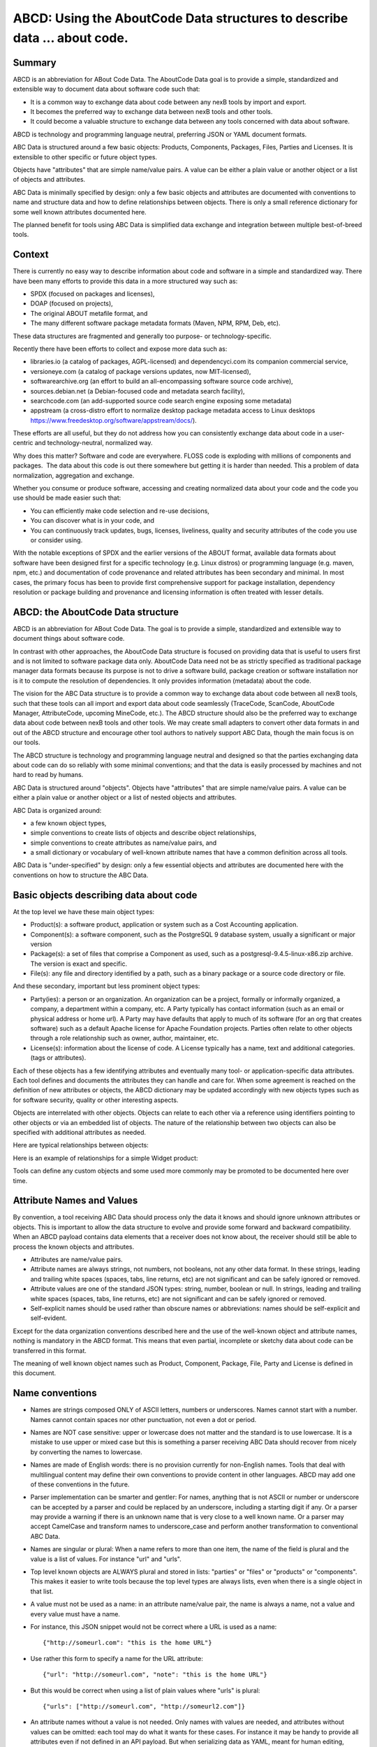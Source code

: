 ABCD: Using the AboutCode Data structures to describe data ... about code.
==========================================================================

Summary
-------

ABCD is an abbreviation for ABout Code Data. The AboutCode Data goal is
to provide a simple, standardized and extensible way to document data
about software code such that:

-  It is a common way to exchange data about code between any nexB tools
   by import and export.

-  It becomes the preferred way to exchange data between nexB tools and
   other tools.

-  It could become a valuable structure to exchange data between any
   tools concerned with data about software.

ABCD is technology and programming language neutral, preferring JSON or
YAML document formats.

ABC Data is structured around a few basic objects: Products, Components,
Packages, Files, Parties and Licenses. It is extensible to other
specific or future object types.

Objects have "attributes" that are simple name/value pairs. A value can
be either a plain value or another object or a list of objects and
attributes.

ABC Data is minimally specified by design: only a few basic objects and
attributes are documented with conventions to name and structure data
and how to define relationships between objects. There is only a small
reference dictionary for some well known attributes documented here.

The planned benefit for tools using ABC Data is simplified data exchange
and integration between multiple best-of-breed tools.

Context
-------

There is currently no easy way to describe information about code and
software in a simple and standardized way. There have been many efforts
to provide this data in a more structured way such as:

-  SPDX (focused on packages and licenses),
-  DOAP (focused on projects),
-  The original ABOUT metafile format, and
-  The many different software package metadata formats (Maven, NPM,
   RPM, Deb, etc).

These data structures are fragmented and generally too purpose- or
technology-specific.

Recently there have been efforts to collect and expose more data such
as:

-  libraries.io (a catalog of packages, AGPL-licensed) 
   and dependencyci.com its companion commercial service,
-  versioneye.com (a catalog of package versions updates, now
   MIT-licensed),
-  softwarearchive.org (an effort to build an all-encompassing software
   source code archive),
-  sources.debian.net (a Debian-focused code and metadata search
   facility),
-  searchcode.com (an add-supported source code search engine exposing
   some metadata)
-  appstream (a cross-distro effort to normalize desktop package
   metadata access to Linux desktops
   https://www.freedesktop.org/software/appstream/docs/).

These efforts are all useful, but they do not address how you can
consistently exchange data about code in a user-centric and
technology-neutral, normalized way.

Why does this matter? Software and code are everywhere. FLOSS code is
exploding with millions of components and packages.  The data about this
code is out there somewhere but getting it is harder than needed. This a
problem of data normalization, aggregation and exchange.  

Whether you consume or produce software, accessing and creating
normalized data about your code and the code you use should be made
easier such that:

-  You can efficiently make code selection and re-use decisions,

-  You can discover what is in your code, and

-  You can continuously track updates, bugs, licenses, liveliness,
   quality and security attributes of the code you use or consider
   using.

With the notable exceptions of SPDX and the earlier versions of the
ABOUT format, available data formats about software have been designed
first for a specific technology (e.g. Linux distros) or programming
language (e.g. maven, npm, etc.) and documentation of code provenance
and related attributes has been secondary and minimal. In most cases,
the primary focus has been to provide first comprehensive support for
package installation, dependency resolution or package building and
provenance and licensing information is often treated with lesser
details.


ABCD: the AboutCode Data structure
----------------------------------

ABCD is an abbreviation for ABout Code Data. The goal is to provide a
simple, standardized and extensible way to document things about
software code.

In contrast with other approaches, the AboutCode Data structure is
focused on providing data that is useful to users first and is not
limited to software package data only. AboutCode Data need not
be as strictly specified as traditional package manager data formats
because its purpose is not to drive a software build, package creation
or software installation nor is it to compute the resolution of
dependencies. It only provides information (metadata) about the code.

The vision for the ABC Data structure is to provide a common way to
exchange data about code between all nexB tools, such that these tools
can all import and export data about code seamlessly (TraceCode,
ScanCode, AboutCode Manager, AttributeCode, upcoming MineCode, etc.).
The ABCD structure should also be the preferred way to exchange data
about code between nexB tools and other tools. We may create small
adapters to convert other data formats in and out of the ABCD structure
and encourage other tool authors to natively support ABC Data, though
the main focus is on our tools.

The ABCD structure is technology and programming language neutral and
designed so that the parties exchanging data about code can do so
reliably with some minimal conventions; and that the data is easily
processed by machines and not hard to read by humans.

ABC Data is structured around "objects". Objects have "attributes" that
are simple name/value pairs. A value can be either a plain value or
another object or a list of nested objects and attributes.

ABC Data is organized around:

-  a few known object types,

-  simple conventions to create lists of objects and describe object
   relationships,

-  simple conventions to create attributes as name/value pairs, and

-  a small dictionary or vocabulary of well-known attribute names that
   have a common definition across all tools.

ABC Data is "under-specified" by design: only a few essential objects
and attributes are documented here with the conventions on how to
structure the ABC Data.


Basic objects describing data about code
----------------------------------------

At the top level we have these main object types:

-  Product(s): a software product, application or system such as a Cost
   Accounting application.

-  Component(s): a software component, such as the PostgreSQL 9 database
   system, usually a significant or major version

-  Package(s): a set of files that comprise a Component as used, such as
   a postgresql-9.4.5-linux-x86.zip archive. The version is exact and
   specific.

-  File(s): any file and directory identified by a path, such as a
   binary package or a source code directory or file.


And these secondary, important but less prominent object types:

-  Party(ies): a person or an organization. An organization can be a
   project, formally or informally organized, a company, a department
   within a company, etc. A Party typically has contact information
   (such as an email or physical address or home url). A Party may have
   defaults that apply to much of its software (for an org that creates
   software) such as a default Apache license for Apache Foundation
   projects. Parties often relate to other objects through a
   role relationship such as owner, author, maintainer, etc.

-  License(s): information about the license of code. A License
   typically has a name, text and additional categories. (tags or
   attributes).


Each of these objects has a few identifying attributes and eventually
many tool- or application-specific data attributes. Each tool defines
and documents the attributes they can handle and care for. When some
agreement is reached on the definition of new attributes or objects, the
ABCD dictionary may be updated accordingly with new objects types such
as for software security, quality or other interesting aspects.

Objects are interrelated with other objects. Objects can relate to each
other via a reference using identifiers pointing to other objects or via
an embedded list of objects. The nature of the relationship between two
objects can also be specified with additional attributes as needed.

Here are typical relationships between objects:

|image1|

Here is an example of relationships for a simple Widget product:

|image2|

Tools can define any custom objects and some used more commonly may be
promoted to be documented here over time.


Attribute Names and Values
--------------------------

By convention, a tool receiving ABC Data should process only the data it
knows and should ignore unknown attributes or objects. This is important
to allow the data structure to evolve and provide some forward and
backward compatibility. When an ABCD payload contains data elements that
a receiver does not know about, the receiver should still be able to
process the known objects and attributes.

-  Attributes are name/value pairs.

-  Attribute names are always strings, not numbers, not booleans, not any
   other data format. In these strings, leading and trailing white spaces
   (spaces, tabs, line returns, etc) are not significant and can be safely
   ignored or removed.

-  Attribute values are one of the standard JSON types: string, number,
   boolean or null. In strings, leading and trailing white spaces (spaces,
   tabs, line returns, etc) are not significant and can be safely ignored
   or removed.

-  Self-explicit names should be used rather than obscure names or
   abbreviations: names should be self-explicit and self-evident.

Except for the data organization conventions described here and the use
of the well-known object and attribute names, nothing is mandatory in
the ABCD format. This means that even partial, incomplete or sketchy
data about code can be transferred in this format.

The meaning of well known object names such as Product, Component,
Package, File, Party and License is defined in this document.


Name conventions
----------------

-  Names are strings composed ONLY of ASCII letters, numbers or
   underscores. Names cannot start with a number. Names cannot contain
   spaces nor other punctuation, not even a dot or period.

-  Names are NOT case sensitive: upper or lowercase does not matter and
   the standard is to use lowercase. It is a mistake to use upper or
   mixed case but this is something a parser receiving ABC Data should
   recover from nicely by converting the names to lowercase.

-  Names are made of English words: there is no provision currently for
   non-English names. Tools that deal with multilingual content may
   define their own conventions to provide content in other languages.
   ABCD may add one of these conventions in the future.

-  Parser implementation can be smarter and gentler: For names, anything
   that is not ASCII or number or underscore can be accepted by a parser
   and could be replaced by an underscore, including a starting digit if
   any. Or a parser may provide a warning if there is an unknown name
   that is very close to a well known name. Or a parser may accept
   CamelCase and transform names to underscore_case and perform another
   transformation to conventional ABC Data.

-  Names are singular or plural: When a name refers to more than one
   item, the name of the field is plural and the value is a list of
   values. For instance "url" and "urls".

-  Top level known objects are ALWAYS plural and stored in lists:
   "parties" or "files" or "products" or "components". This makes it
   easier to write tools because the top level types are always lists,
   even when there is a single object in that list.

-  A value must not be used as a name: in an attribute name/value pair,
   the name is always a name, not a value and every value must have a
   name.

-  For instance, this JSON snippet would not be correct where a URL is
   used as a name::

       {"http://someurl.com": "this is the home URL"}

-  Use rather this form to specify a name for the URL attribute::
    
       {"url": "http://someurl.com", "note": "this is the home URL"}

-  But this would be correct when using a list of plain values where
   "urls" is plural::
    
       {"urls": ["http://someurl.com", "http://someurl2.com"]}

-  An attribute names without a value is not needed. Only names with
   values are needed, and attributes without values can be omitted: each
   tool may do what it wants for these cases. For instance it may be handy
   to provide all attributes even if not defined in an API payload. But
   when serializing data as YAML, meant for human editing, including all
   empty values may not help with reading and processing the YAML text.
   An undefined attribute without a set value should be assigned with
   the null JSON value: this has the same meaning as if the attribute
   was not specified and absent from the payload. If you want to specify
   that an attribute has an empty value and does not have a value (as
   opposed to have an unknown value) use an empty string instead.

-  Avoid abbreviated names, with some exceptions. Names should always be
   fully spelled out except for:

    -  url: uniform resource locator
    -  uri: uniform resource identifier
    -  urn: uniform resource name
    -  vcs: version control system
    -  uuid: universally unique identifier, used for uuid4 string
       `https://tools.ietf.org/html/rfc4122.html <https://tools.ietf.org/html/rfc4122.html&sa=D&ust=1487355496775000&usg=AFQjCNFPvpqA_MFbGaOmykUF8a5GGUKRSw>`__ 
    -  id: identifier
    -  info: information
    -  os: operating system
    -  arch: architecture

-  For some common names we use the common compound form such as:

    -  codebase: and not code_base
    -  filename: and not file_name
    -  homepage: and not home_page

Well known attribute names include:

-  name: the name of a product, component, license or package.
-  version: the version of a product, component, package.
-  description: description text.
-  type: some type information about an object. For instance, a File
   type could be: directory, file or link.
-  keywords: a list of keywords about an object. For example, the
   keywords of a component used to "tag" a component.
-  path: the value is the path to a file or directory, either absolute
   or relative and using the POSIX convention (a forward slash as
   separator). For Windows paths, replace backslash with forward
   slashes. Directories should end with a slash in a canonical form.
-  key: the value is some key string, slug-like, case-insensitive and
   composed only of ASCII letters and digits, dash, dot and underscore.
   No white spaces. For example: org.apache.maven-parent
-  role: the value describes the role of a Party in a relationship with
   other objects. For instance a Party may be the
   "owner" or "author" of a Component or Package.
-  uuid: a uuid4 string
   `https://tools.ietf.org/html/rfc4122.html <https://tools.ietf.org/html/rfc4122.html>`__ 
-  algorithms for checksums: to store checksums we use a name/value
   pairs where the name is an algorithm such as sha1 and the value is a
   checksum in hexadecimal such as "sha1": "asasa231212" . The value is
   the standard/default string created by command line tools such as
   sha1sum. Supported algorithms may evolve over time. Common checksums
   include md5, sha1, sha256, sha512.
-  notes: some text notes. This is an exception to the singular/plural
   rule for names: notes is a single text field and not a list.

As the usage of the ABCD structure matures, more well known names will
be documented in a vocabulary.


Value conventions
-----------------

-  Attribute values are one of the standard JSON types: string, number,
   boolean or null. In strings, leading and trailing white spaces
   (spaces, tabs, line returns, etc) are not significant and can be
   safely ignored or removed.

-  To represent a date/time use the ISO format such as 2016-08-15
   defaulting to UTC time zone if the time zone is not specified in the
   date/time stamp.

-  All string values are UTF-8 encoded.


Well known name prefixes or suffixes can be used to provide a type hint
for the value type or meaning:

-  xxx_count, xxx_number, xxx_level: the value is an integer number.
   Example: results_count or curation_level

-  date_xxx or xxx_date: the value is a date/time stamp in ISO format
   such as 2016-08-16 (See https://www.ietf.org/rfc/rfc3339.txt ).
   Examples: last_modified_date, date_created

-  xxx_url: the value is a URL for web http(s) or ftp url that points
   to an existing valid web resource (that could possibly no longer
   exist on the web). Example: homepage_url or api_url

-  xxx_uri: the value is a URI typically used as an identifier that may
   not point to an existing web resource. Example:
   git://github.com/nexb/scancode-toolkit

-  xxx_file or xxx_path: the value is a file path. This can come handy
   for external files such as a license file. Example: notice_file

-  xxx_filename: the value is a file name. Example: notice_filename

-  xxx_text: the value is a long text. This is only a hint that it may
   be large and may span multiple lines. Example: notice_text

-  xxx_line: such as start_line and end_line: the value is a line
   number. The first line number is 1.

-  xxx_status: such as configuration_status. Indicates that the value
   is about some status.

-  xxx_name: such as short_name. Indicates that the value is a name.
   Commonly used for long_name, short_name. The bare name shout be
   preferred for the obvious and most common way an object is named.

-  xxx_flag, is_xxx, has_xxx: such as is_license_notice. Indicates
   that the string value is a boolean.


Object identifiers
------------------

We like objects to be identifiable. There is a natural way to identify
and name most objects: for instance, the full name of a person or
organization or the name and version of a Component or Package or the
path to a File, are all natural identifiers to an object.

However, natural names are not always enough to fully identify an object
and may need extra context to reference an object unambiguously. There
could be several persons or organizations with the same name at a
different address. Or the foo-1.4 Package could be available as a
public RubyGem and also as an NPM; or a private Python package foo-1.4
has been created by a company and is also available on Pypi. Or the
"foo" Package is the name of a Linux Package, an NPM and a Ruby Package
but these three packages are for unrelated components.

Hence each object may need several attributes to be fully identifiable.

For example, public package managers ensure that a name is unique within
the confines of a source. "logging" is the unique name of a single
Sourceforge project at 
`https://sourceforge.net/projects/logging/ <https://sourceforge.net/projects/logging/>`__ .
"logging" is the unique name of an Apache project at the Apache
Foundation `http://logging.apache.org/ <http://logging.apache.org/>`__ .

Yet, these two names point to completely different software. In most
cases, providing information about the "source" where an identifier is
guaranteed to be unique is enough to ensure proper identification. This
"source" is easily identified by its internet source name, and an
internet source name is guaranteed to be unique globally. The "source"
of identifiers is not mandatory but it is strongly encouraged to use as
an attribute to provide good unique identifiers. Still, tools exchanging
ABC Data must be able to exchange under-specified and partially
identified data and may sometimes rely on comparing many attributes of
two objects to decide if they are the same.

The minimal way to identify top level objects is the combination of a
"source" and a unique identifier within this source. The source can be
implicit when two parties are exchanging data privately or explicit
using the "source" attribute.

Within a source, we use the most obvious and natural identifies for an
object. For example:

-  For Products, Components and Packages we can use their name and
   version.

-  For Files we use a path of a file or directory, possibly relative to
   a package or a product codebase; or a checksum of a file or archive
   such as a sha1.

-  For Parties, we use a name possibly supplemented with a URL or email.

-  For all object types we can use a "universally unique id" or UUID-4
   (https://tools.ietf.org/html/rfc4122.html)

-  For all object types, we can use a key, which is a slug-like string
   identifier such as a license key.

-  For all object types, we can use a URN
   (https://en.wikipedia.org/wiki/Uniform_resource_name) Tools may
   also define their own URNs, namespaces and names such as a DejaCode
   urn is, urn:dje:component:16fusb:1.0



Beyond direct identification, an object may have several alternative
identifiers, aka "external references". For instance a Package may have
different names and slightly different versions in the Linux, Debian or
Fedora distros and a Pypi Package with yet another name where all these
Packages are for the same Component and the same code. Or a Party such
as the Eclipse Foundation may be named differently in DejaCode and the
NVD CPEs.

To support these cases, the "external_reference(s)" attribute can be
used where needed in any object to reference one or more external
identifiers and what is the source for this identifier (note: "external"
is really a matter of point of view of who owns or produces the ABC
Data).  An attribute with name suffix of "xxx_reference" may also be
used to provide a simpler external reference, such as "approval_reference".


For example, this ABC Data could describe the external id of Party to a
CPE and to TechnoPedia (here in a YAML format)::

    parties:
      - name: Apache Foundation
        homepage_url: http://apache.org
        type: organization
        external_references:
            - source: nvd.nist.gov
              identifier: apache
            - source: technopedia.com
              identifier: Apache Foundation (The)
            - source: googlecode.com
              identifier: apache-foundation

Other identifiers may also be used, as needed by some tools, such as
in hyperlinked APIs.


Organizing data and relationships
---------------------------------

Describing relationships between objects is essential in AboutCode Data.
There are two ways to describe these relationships: by referencing or by
embedding objects.

When using a reference, you relate objects by providing identifiers to
these objects and may provide additional object details in separate
lists. When embedding, you include not only the reference but also the
related object details in another object data. This could include all
data about an object or a subset as needed.

For example, this components list embeds a list of two packages. 

Note: "components" is always a list, *even when it has a single component*::

    {"components": [{
        "source": "http://apache.org",
        "name": "Apache httpd",
        "version": "2.3",
        "packages": [
            {"name": "httpd", 
             "version": "2.3.4", 
             "download_url": "http://apache.org/dist/httpd/httpd-2.3.4.zip",
             "sha1": "acbf23256361abcdf", 
             "size": 3267, 
             "filename": "httpd-2.3.4.zip"
            },        
    
            {"name": "httpd", 
             "version": "2.3.5",
             "download_url": "http://apache.org/dist/httpd/httpd-2.3.5.tar.gz",
             "sha1": "ac8823256361adfcdf", 
             "size": 33267, 
             "filename": "httpd-2.3.5.tar.gz"
            }
        ]
    }]}


In this example, the component list references two packages that are
listed separately and uses the checksum as package identifiers for the
reference. This data is strictly equivalent to the previous example but
using a different layout. When all the data is provided, the effect of
embedding or referencing objects results in the same data, just
organized differently::

    {"components": [{
        "source": "http://apache.org",
        "name": "Apache httpd",
        "version": "2.3",
        "packages": [
            {"sha1": "aacbf23256361abcdf"},
            {"sha1": "ac8823256361adfcdf"}
        ]
    }],
    
    "packages": [
        {"name": "httpd", "version": "2.3.4",  
         "download_url":
         "http://apache.org/dist/httpd/httpd-2.3.4.zip",
         "sha1": "acbf23256361abcdf", "size": 23267, "filename": "httpd-2.3.4.zip"},
    
        {"name": "httpd", "version": "2.3.5", 
         "download_url": "http://apache.org/dist/httpd/httpd-2.3.5.tar.gz",
         "sha1": "ac8823256361adfcdf", "size": 33267, "filename": "httpd-2.3.5.tar.gz"}
    ]}

In this third example the packages are referencing one component
instead. That component is always wrapped in a components list. The
component detail data is not provided. The details may be available
elsewhere in a tool that tracks components::

    "packages": [
        {"name": "httpd", "version": "2.3.4", 
         "download_url": "http://apache.org/dist/httpd/httpd-2.3.4.zip",
         "sha1": "acbf23256361abcdf", "size": 23267, "filename": "httpd-2.3.4.zip",
         "components": [
            {"source": "http://apache.org", "name": "Apache httpd", "version": "2.3"}
         ]
        },
    
        {"name": "httpd", "version": "2.3.5", 
         "download_url":"http://apache.org/dist/httpd/httpd-2.3.5.tar.gz",
         "sha1": "ac8823256361adfcdf", "size": 33267, "filename": "httpd-2.3.5.tar.gz",
         "components": [
            {"source": "http://apache.org", "name": "Apache httpd", "version": "2.3"}
         ]
        }
    ]


Relationships can be documented with this approach in different ways.
Typically when the primary concern is about a Product, then the Product
object may embed data about its Components. When the primary concern is
Packages, they may embed or reference Products or Components or files.
For example:

-  A tool may prefer to provide data with products or components as top level
   objects. The components used in a Product are naturally embedded in the products.

-  A tool concerned more with files, will provide files as top
   level objects and may embed package details when they are found for
   a file or directory path.

-  Another tool may focus on packages and provide packages first with
   component references and possibly embedded files. A matching tool
   may provide packages first and reference matched files. The file
   paths of a package are naturally embedded in the package, though
   using references may help keep the data simpler when there is a large
   volume of files.

-  A tool that generates attribution documentation may interest
   components first and licenses or packages references second.

-  A tool dealing with security vulnerabilities may define a
   Vulnerability object and reference Packages and Files that are
   affected by a Vulnerability.

To better understand the embedding or referencing relationships:

-  using references is similar to a tabular data layout, akin to a
   relational database table structure

-  using embedding is similar to a tree data layout such as in a
   file/directory tree or nested data such as XML.

Another way to think about these relationships is a "GROUP BY" statement
in SQL. The data can be grouped-by Component, then Packages or
grouped-by Files then Components.

Both referencing and embedding layouts can be combined freely and are
not mutually exclusive. When using both at the same time, some care is
needed to avoid creating documents with conflicting or duplicated data
that is referenced and embedded at the same time.

Using references is often useful when there is an agreement on how to
reference objects between two tools or parties. For instance, when using
nexB tools, a unique and well defined license key is used to reference a
license rather than embedding the full license details. A concise
reference to the name and version of a public package from a well known
package repository such as RPM or Maven can be used to the same effect.
Or an SPDX license identifier can be used to reference an SPDX-listed
license without having to embed its full license text.

The nature of the relationship between two objects can be specified when
it is not obvious and requires some extra specification.  Each tool can
define additional attributes to document these. For instance a common
relationship between a party and a product or component is a role such
as owner. For packages a role can be maintainer, author, etc.  Or the
license of a file or package may be the "asserted" license by the
project authors. It may differ from the "detected" license from a scan
or code inspection and may further differ from a "concluded" license or
a "selected" license when there is a license choice. At the package and
license level the types of relationships documented in the SPDX
specification are a good source for more details. For example this
component references two parties where one is the author and the other
is the maintainer documented using a role attribute::

    "components": [{
        "source": "http://apache.org",
        "name": "Apache httpd",
        "version": "2.3",
        "parties": [
            {"name": "John Doe", "type": "person", "role": "author"},
            {"name": "Jane Smith", "type": "person", "role": "maintainer"},
            {"name": "Jane Smith", "type": "person", "role": "owner"},
        ]
    }]


Document format conventions
---------------------------

The default ABC Data format is JSON (though it can be serialized to
anything else that would preserve its structure). YAML is also supported
and preferred for storage of simple documents that document one or a few
top level objects and that need to be edited by a human.

The data structure by nested name/value pairs attributes and lists of
values maps naturally to the corresponding JSON and YAML constructs. In
JSON-speak these are arrays (lists) and objects (name/value pairs).

ABC Data can be provided as simple files or embedded in some API
payload. As files, their content can be either JSON or YAML and should
have either a .json or .yml extension by convention. For backwards
compatibility with previous AboutCode conventions, the .ABOUT extension
can be used for YAML documents. For instance this is used in the legacy
about_code_tool and its successors. The DocumentCode tool can store
individual attribution data in a .ABOUT yml file.

The top level structure of an ABC Data block is always a JSON object or
YAML dictionary. Depending on the context this top level structure may
be wrapped in another data structure (for instance when exchanging
AboutCode Data in some web api, the API may provide ABC Data as a
payload in a "results" or "body" or "data" block and also have some
"headers" or "meta" block).

The top level elements must contain at least one of the object names and
a list of objects such as here with a list of files::

    files:
        - path: this/foo/bar
          size: 123
          sha1: aaf35463472abcd
        - path: that/baz

Optionally an "aboutcode_version" attribute can be added at the top
level to document which version of the AboutCode Data structure is used
for a document. For example: aboutcode_version: 4.0

Order of attributes matters to help reading documents: tools that write
ABC Data should attempt to  use a consistent order for objects and
attribute names rather than a random ordering. However, some tools may
not be able to set a specific order so thi is only a recommendation. The
preferred order is to start with identifiers and keys and from the most
important to the least important attributes, followed by attributes
grouped logically together,  followed by related objects.


References between documents and payload, embedding other files
---------------------------------------------------------------

ABC Data may reference other data. For instance in a hyperlinked REST
API a list of URLs to further invoke the API and get license' details
may be provided with an api_url attribute to identify which API calls
to invoke. The ways to reference data and the semantics and mechanics of
each of these embeddings or references needed to get the actual data are
not specified here. Each tool may offer its own mechanism. A convention
for an hyperlinked REST API JSON payload could be to use
api_url(s) identifier to specify additional "GET"able endpoints. The
AttributeCode tool use \*_file attributes in YAML or JSON documents
to reference external license and notices text files to load with the
text content.

Another convention is used in ScanCode to reference license texts and
license detection rules by key:
An ABC Data YAML file contains the ABC Data. And side by side there is a
file with the same base name and a LICENSE, SPDX or NOTICE, RULE,
extension that contains the actual text corresponding to the license,
the SPDX text or the rule text. The convention here is to use an
implicit reference between files because they have the same base name
and different extensions.

In the future, we may specify how to embed an external ABC Data file in
another ABC Data file; this would only apply to file-based ABC Data
payload though and could not apply to hyperlinked REST APIs.


Document-as-files naming, exchange and storage
----------------------------------------------

Each tool handling ABC Data may name an ABC Data file in any manner and
store the data in any way that is appropriate. The structure is a set of
data exchange conventions and may be used for storage but nothing is
specified on how to do this.

For consistency, tools consuming AboutCode Data are encouraged to use
the same data structure internally and in their user interface to
organize and name the data, but this is only a recommendation.

For instance, the AttributeCode tool uses a convention to store ABC Data
as YAML in a file with a .ABOUT extension and uses the ABC Data structures
internally and externally.

When exchanging data (for instance over an API), the API provider of ABC
Data should support a request to return either embedded data or data by
reference and ideally allow the caller to specify which objects and
attributes it is interested in (possibly in the future using something
like GraphQL).

When interacting with tools through an  API, the conversation could
start by sending an ABC Data payload with some extra request data and
receiving an ABC Data payload in return. For instance, when requesting
matching packages from a matching tool, you could start by passing scan
data with checksums for several files at once and receive detailed data
for each of the matched files or packages.


Documenting and validating attributes
-------------------------------------

Each tool handling ABC Data may only be interested in processing certain
objects and attributes when accepting data in, or when providing data
out. Attributes that are unknown should be ignored. To document which
objects and which attributes a tool can handle, a tool should provide
some documentation. The documentation format is not specified here, but
it could use a JSON schema in the future. This should include
documentation regarding if and how data is validated, and when and how
errors or warnings are triggered and provided when there is a validation
error. For example, a validation could be to check that an SPDX license
id exists at SPDX or that a URL is valid.


Notes on YAML format
--------------------

YAML is the preferred file format for ABC Data destined for reading or
writing primarily by humans.

-  Block-style is better.

-  When you write AboutCode Data as YAML, you should privilege block-style
   and avoid flow-style YAML which is less readable for humans.

-  Avoid Multi-document YAML.

-  Multi-document YAML documents should be avoided (when using the ---
   separators).

-  Beware of parser shenanigans:  Most YAML parsers recognize and convert 
   automatically certain data types such as numbers, booleans or dates. 
   You should be aware of this because the ABC Data strings may contain
   date stamps. You may want to configure a YAML parser to deactivate some
   of these automated format conversions to avoid unwanted conversions.


Notes on JSON Format
--------------------

JSON is the preferred file format for ABC Data destined for reading and
writing primarily by machines.

- "Streamable"  JSON with JSON-lines.

A large JSON document may benefit from being readable line-by-line
rather than loaded all at once in memory. For this purpose, the
convention is to use JSON lines where each line in the document is a
valid JSON document itself: this enables reading the document in
line-by-line increments. The preferred way to do so is to provide one
ABCD top level object per document where the first line contains meta
information about the stream such as a notice, a tool version or  the
aboutcode version.

- Avoid escaped slash.

The JSON specification says you CAN escape forward slash, but this is
optional. It is best to avoid escaping slash when not needed for better
readability.

For instance for URLs this form::

    "https://enterprise.dejacode.com/component_catalog/nexB/16fusb/1.0/"

should be preferred over this escaped form when backslashes are not
needed::

    "https:\\/\\/enterprise.dejacode.com\\/component_catalog\\/nexB\\/16fusb\\/1.0\\/"


Notes on embedding ABC Data in source code files.
-------------------------------------------------

It could be useful to include ABC Data directly in a source code file,
such as to provide structured license and provenance data for a single
file. This requires of course a file modification. While this is not a
preferred use case, it can be handy to document your own code one file
at a time. Using an external ABC Data file should be preferred but here
are conventions for this use case:

-  The ABC Data should be embedded in a top level block of comments.
-  Inside that block of comments the preferred format is YAML.
-  How a tool collects that ABC Data when embedded in code is to be
   determined.
-  Tools offering such support should document and eventually enforce
   their own conventions.


Notes on spreadsheet and CSV files
----------------------------------

ABC Data does not support or endorse using CSV or spreadsheets for data
exchange.

CSV and other spreadsheet file formats are NOT recommended to store ABC
Data. In most cases you cannot store a correct data set in a spreadsheet.
However, these tools are also widely used and convenient.
Here are some recommendations when you need  to communicate ABC data in
a CSV or spreadsheet format: even though ABC Data is naturally nested
and tree-like, it should be possible to serialize certain ABCD objects
as flat, tabular data.

-  Naming columns

The table column names may need to be adjusted to correctly reference
the multiple level of object and attribute nesting using a dot as a
separator. The dot or period is otherwise not allowed in attribute
names. For example, you could use files.path for files or
components.name to reference a component name. Some tools may prefer to
create tabular files with their own column names and layout, and provide
mappings to ABC Data attribute and object names.

-  Example for an inventory:

Since ABC Data can be related by reference, the preferred (and
cumbersome) way to store ABC Data in a spreadsheet is to use one tab for
each object type and use identifying attributes to relate objects
between each others across tabs. For instance, in a Bill of Materials
(BOM) spreadsheet for a Product, you could use a tab to describe the
Product attributes and another tab to describe the Components used in
this Product and possibly additional tabs to describe the related
packages and files corresponding to these

-  Care is needed for Packages, Components and other names and for dates,
   versions, unicode and UTF-8 to avoid damaging content (aka. mojibake)

Spreadsheet tools such as Excel or LibreOffice  automatically recognize
and convert data to their own format: a date of 20016-08-17 may be
converted to a date number when a CSV is loaded and difficult to recover
as a correct original date stamp string afterwards. Or a version 1.0 may
be irreversibly converted to 1 or 1.90 to 1.9 losing important version
information.

Spreadsheet tools may not recognize and handle properly UTF-8 texts and
damage descriptions and texts. These tools may also treat strings
starting with the equal sign as a formula. When incorrectly recognizing
special accentuated characters this may damage texts creating what is
called "mojibake" (See https://en.wikipedia.org/wiki/Mojibake)

Always use these tools with caution and be prepared for damage to your
data if you use these tools to save or create ABC Data.


Impact on AttributeCode
~~~~~~~~~~~~~~~~~~~~~~~

As an integration tool, AttributeCode itself may specify only a very few elements.

The new structure will need to be implemented. Here could be an example
in YAML::

    aboutcode_version: 4.0
    components:
     -  source: dejacode.com
        name: bitarray
        version: 0.8.1
        homepage_url: https://github.com/ilanschnell/bitarray
        copyright: Copyright (c) Ilan Schnell and others
        files:
            - path: some/directory/
               type: dir
            - path: bitarray-0.8.1-cp27-cp27m-macosx_10_9_intel.whl
            - path: someotherdir/bitarray-0.8.1-cp27-cp27m-manylinux1_i686.whl
            - path: bitarray-0.8.1-cp27-cp27m-manylinux1_x86_64.whl
            - path: bitarray-0.8.1-cp27-cp27m-win_amd64.whl
            - path: bitarray-0.8.1-cp27-cp27m-win32.whl
            - path: bitarray-0.8.1-cp27-cp27mu-manylinux1_i686.whl
            - path: bitarray-0.8.1-cp27-cp27mu-manylinux1_x86_64.whl
            - path: bitarray-0.8.1-cp27-none-macosx_10_6_intel.whl
            - path: bitarray-0.8.1.tar.gz
    
        parties:
          - role: owner
            name: Ilan Schnell
    
        packages:
          - download_url: http://pypi.python.org/packages/source/b/bitarray/bitarray-0.8.1.tar.gz
            sha1: 468456384529abcdef342
    
        license_expression: psf
    
        licenses:
          - source: scancode.com
            key: psf
            text_file: PSF.LICENSE


And here would be similar data in JSON::

    {"components": [{
                   "name": "bitarray",
                   "version": "0.8.1"
                   "homepage_url": "https://github.com/ilanschnell/bitarray",
                   "copyright": "Copyright (c) Ilan Schnell and others",
                   "license_expression": "psf",
                   "licenses": [{"key": "psf", "text_file": "PSF.LICENSE", "source": "scancode.com"}],
                   "packages": [{"download_url": "http://pypi.python.org/packages/source/b/bitarray/bitarray-0.8.1.tar.gz"
                                "sha1": "468456384529abcdef342"
                    }],
                   "parties": [{"name": "Ilan Schnell", "role": "owner"}],
    
                   "files": [{"path": "some/directory/", "type": "dir"},
                             {"path": "bitarray-0.8.1-cp27-cp27m-macosx_10_9_intel.whl"},
                             {"path": "bitarray-0.8.1-cp27-cp27m-manylinux1_i686.whl"},
                             {"path": "bitarray-0.8.1-cp27-cp27m-manylinux1_x86_64.whl"},
                             {"path": "bitarray-0.8.1-cp27-cp27m-win_amd64.whl"},
                             {"path": "bitarray-0.8.1-cp27-cp27m-win32.whl"},
                             {"path": "bitarray-0.8.1-cp27-cp27mu-manylinux1_i686.whl"},
                             {"path": "bitarray-0.8.1-cp27-cp27mu-manylinux1_x86_64.whl"},
                             {"path": "bitarray-0.8.1-cp27-none-macosx_10_6_intel.whl"},
                             {"path": "bitarray-0.8.1.tar.gz"}],
                   }],
    
     aboutcode_version: "4.0"}


Impact on ScanCode Toolkit
~~~~~~~~~~~~~~~~~~~~~~~~~~

The new format will need to be implemented for scan results in general
and for packages in particular.

ScanCode will specify Package and several attributes related to scanning
and referencing clues for files, directories and packages.

Alternatively Packages could be extracted to an independent PackagedCode library.

The changes will minimize impact on the layout of the scan results. Here is an
example of a scan payload in ABCD format: this is essentially the standard scan
format::

    {
      "scancode_notice": "Generated with ScanCode and provided .......",
      "scancode_version": "2.0.0.dev0",
      "files_count": 7,
      "files": [
        {
          "path": "samples/JGroups/src/",
          "type": "directory",
          "files_count": 29
          "licenses" : [
              { "key":"apache-2.0",
                "concluded": true}
          ]
        }
        {
          "path": "samples/JGroups/src/GuardedBy.java",
          "date": "2015-12-10",
          "programming_language": "Java",
          "sha1": "981d67087e65e9a44957c026d4b10817cf77d966",
          "name": "GuardedBy.java",
          "extension": ".java",
          "file_type": "ASCII text",
          "is_text": true,
          "is_source": true,
          "md5": "c5064400f759d3e81771005051d17dc1",
          "type": "file",
          "is_archive": null,
          "mime_type": "text/plain",
          "size": 813,
          "copyrights": [
            {
              "end_line": 12,
              "start_line": 9,
              "holder": "Brian Goetz and Tim Peierls",
              "statement": "Copyright (c) 2005 Brian Goetz and Tim Peierls"
            }
          ],
          "licenses": [
            { "detected": true,
              "key": "cc-by-2.5",
              "short_name": "CC-BY-2.5",
              "homepage_url": "http://creativecommons.org/licenses/by/2.5/",
              "dejacode_url": "https://enterprise.dejacode.com/license_library/Demo/cc-by-2.5/",
              "text_url": "http://creativecommons.org/licenses/by/2.5/legalcode",
              "owner": {
                "name": "Creative Commons",
              },
              "detection_score": 100.0,
              "start_line": 11,
              "end_line": 11,
              "category": "Attribution",
              "external_reference": {
                "source": "spdx.org",
                "key": "CC-BY-2.5"
                "url": "http://spdx.org/licenses/CC-BY-2.5",
              },
            }
          ],
        },
        {
          "path": "samples/JGroups/src/ImmutableReference.java",
          "date": "2015-12-10",
          "md5": "48ca3c72fb9a65c771a321222f118b88",
          "type": "file",
          "mime_type": "text/plain",
          "size": "1838",
          "programming_language": "Java",
          "sha1": "30f56b876d5576d9869e2c5c509b08db57110592",
          "name": "ImmutableReference.java",
          "extension": ".java",
          "file_type": "ASCII text",
          "is_text": true,
          "license_expression": "lgpl-2.1-plus and lgpl-2.0-plus",
          "is_source": true,
          "copyrights": [{
            "end_line": 5,
            "start_line": 2,
            "holder": "Red Hat, Inc.",
            "statement": "Copyright 2010, Red Hat, Inc."
          }],
          "licenses": [
            { "detected": true,
              "key": "lgpl-2.1-plus",  
              "category": "Copyleft Limited",
              "homepage_url": "http://www.gnu.org/licenses/old-licenses/lgpl-2.1-standalone.html",
              "start_line": 7,
              "end_line": 10,
              "short_name": "LGPL 2.1 or later",
              "owner": "Free Software Foundation (FSF)",
              "dejacode_url": "https://enterprise.dejacode.com/license_library/Demo/lgpl-2.1-plus/",
              "detection_score": 100.0,
              "external_reference": {
                "url": "http://spdx.org/licenses/LGPL-2.1+",
                "source": "spdx.org",
                "key": "LGPL-2.1+"
              }
            },
            { "concluded": true,
              "key": "lgpl-2.0-plus",
              "short_name": "LGPL 2.0 or later",
              "homepage_url": "http://www.gnu.org/licenses/old-licenses/lgpl-2.0.html",
              "end_line": 20,
              "dejacode_url": "https://enterprise.dejacode.com/license_library/Demo/lgpl-2.0-plus/",
              "text_url": "http://www.gnu.org/licenses/old-licenses/lgpl-2.0-standalone.html",
              "owner": "Free Software Foundation (FSF)",
              "start_line": 12,
              "detection_score": 47.46,
              "category": "Copyleft Limited",
              "external_reference": {
                "url": "http://spdx.org/licenses/LGPL-2.0+",
                "source": "spdx.org",
                "key": "LGPL-2.0+"
              }
            }
          ],
        },
        {
          "path": "samples/arch/zlib.tar.gz",
          "file_type": "gzip compressed data, last modified: Wed Jul 15 11:08:19 2015, from Unix",
          "date": "2015-12-10",
          "is_binary": true,
          "md5": "20b2370751abfc08bb3556c1d8114b5a",
          "sha1": "576f0ccfe534d7f5ff5d6400078d3c6586de3abd",
          "name": "zlib.tar.gz",
          "extension": ".gz",
          "size": 28103,
          "type": "file",
          "is_archive": true,
          "mime_type": "application/x-gzip",
          "packages": [
            {
              "type": "plain tarball"
            }
          ],
        }
      ]
    }


AboutCode Manager
~~~~~~~~~~~~~~~~~

As a primary GUI for data review and integration, AboutCode Manager
will need to be fluent in ABC Data to read/write ABC Data locally and
remotely through API from several sources. 

The short term changes would include:

-  Support reading ABC Data from ScanCode
-  Writing ABC Data, adding conclusions as related objects in the proper
   lists


New and Future tools
~~~~~~~~~~~~~~~~~~~~

-  TraceCode: would likely specify low level attributes for files (such
   as debug symbols, etc) and how files are related from devel to deploy
   and back.
-  VulnerableCode: would likely specify a new Vulnerability object and
   the related attributes and may track several identifiers to the NIST
   NVD CPE and CVE.
-  DeltaCode: would likely specify attributes to describe the changes
   between codebases, files, packages.

Copyright (c) 2016 nexB Inc.

.. |image1| image:: image00.png
.. |image2| image:: image02.png
